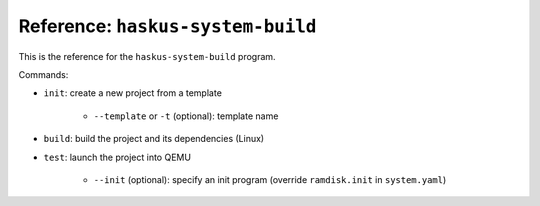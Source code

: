 Reference: ``haskus-system-build``
==================================

This is the reference for the ``haskus-system-build`` program.

Commands:

* ``init``: create a new project from a template

   * ``--template`` or ``-t`` (optional): template name

* ``build``: build the project and its dependencies (Linux)

* ``test``: launch the project into QEMU

   * ``--init`` (optional): specify an init program (override ``ramdisk.init``
     in ``system.yaml``)
